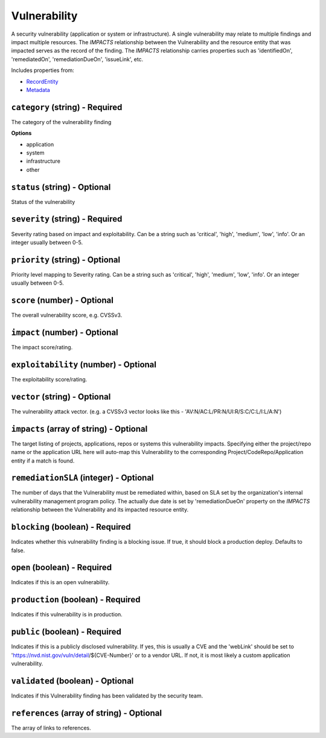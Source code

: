 Vulnerability
=============

A security vulnerability (application or system or infrastructure). A single vulnerability may relate to multiple findings and impact multiple resources. The `IMPACTS` relationship between the Vulnerability and the resource entity that was impacted serves as the record of the finding. The `IMPACTS` relationship carries properties such as 'identifiedOn', 'remediatedOn', 'remediationDueOn', 'issueLink', etc.

Includes properties from:

* `RecordEntity <RecordEntity.html>`_
* `Metadata <Metadata.html>`_

``category`` (string) - Required
--------------------------------

The category of the vulnerability finding

**Options**

* application
* system
* infrastructure
* other

``status`` (string) - Optional
------------------------------

Status of the vulnerability

``severity`` (string) - Required
--------------------------------

Severity rating based on impact and exploitability. Can be a string such as 'critical', 'high', 'medium', 'low', 'info'.  Or an integer usually between 0-5.

``priority`` (string) - Optional
--------------------------------

Priority level mapping to Severity rating. Can be a string such as 'critical', 'high', 'medium', 'low', 'info'.  Or an integer usually between 0-5.

``score`` (number) - Optional
-----------------------------

The overall vulnerability score, e.g. CVSSv3.

``impact`` (number) - Optional
------------------------------

The impact score/rating.

``exploitability`` (number) - Optional
--------------------------------------

The exploitability score/rating.

``vector`` (string) - Optional
------------------------------

The vulnerability attack vector. (e.g. a CVSSv3 vector looks like this - 'AV:N/AC:L/PR:N/UI:R/S:C/C:L/I:L/A:N')

``impacts`` (array of string) - Optional
----------------------------------------

The target listing of projects, applications, repos or systems this vulnerability impacts. Specifying either the project/repo name or the application URL here will auto-map this Vulnerability to the corresponding Project/CodeRepo/Application entity if a match is found.

``remediationSLA`` (integer) - Optional
---------------------------------------

The number of days that the Vulnerability must be remediated within, based on SLA set by the organization's internal vulnerability management program policy. The actually due date is set by 'remediationDueOn' property on the `IMPACTS` relationship between the Vulnerability and its impacted resource entity.

``blocking`` (boolean) - Required
---------------------------------

Indicates whether this vulnerability finding is a blocking issue. If true, it should block a production deploy. Defaults to false.

``open`` (boolean) - Required
-----------------------------

Indicates if this is an open vulnerability.

``production`` (boolean) - Required
-----------------------------------

Indicates if this vulnerability is in production.

``public`` (boolean) - Required
-------------------------------

Indicates if this is a publicly disclosed vulnerability. If yes, this is usually a CVE and the 'webLink' should be set to 'https://nvd.nist.gov/vuln/detail/${CVE-Number}' or to a vendor URL. If not, it is most likely a custom application vulnerability.

``validated`` (boolean) - Optional
----------------------------------

Indicates if this Vulnerability finding has been validated by the security team.

``references`` (array of string) - Optional
-------------------------------------------

The array of links to references.